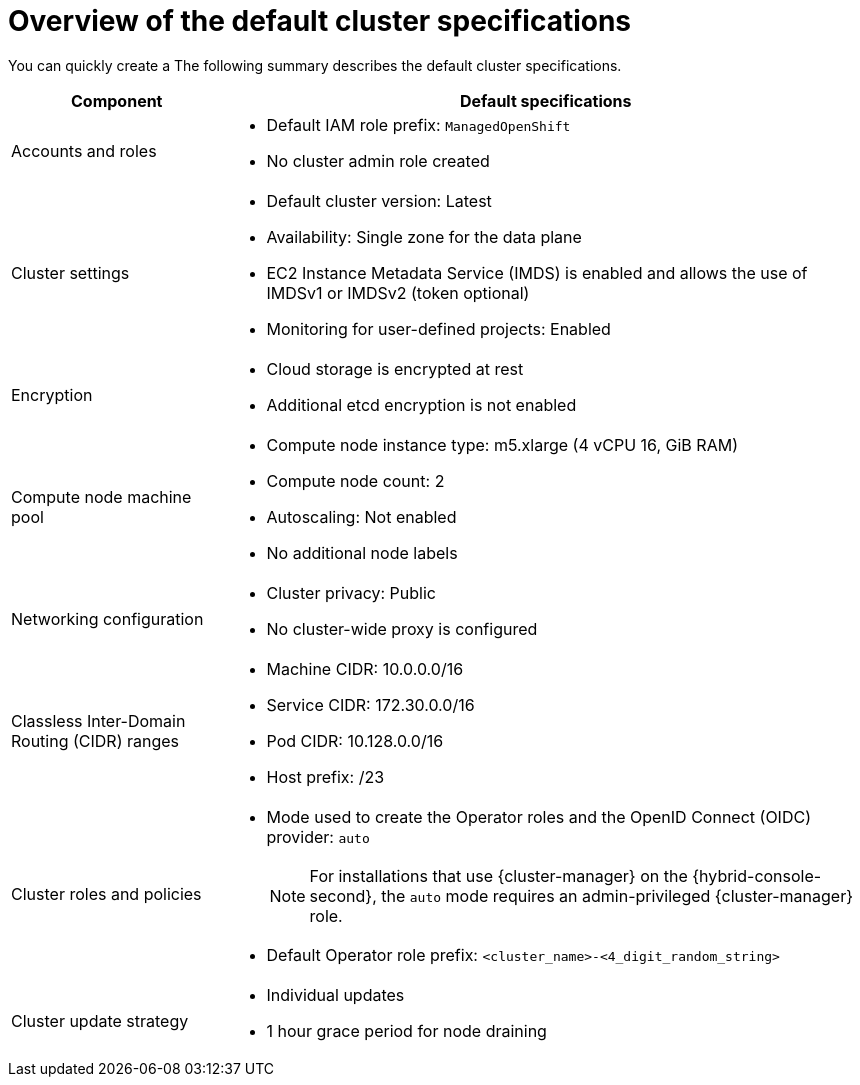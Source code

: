 // Module included in the following assemblies:
//
// * rosa_hcp/rosa-hcp-sts-creating-a-cluster-quickly.adoc
// * rosa_install_access_delete_clusters/rosa-sts-creating-a-cluster-quickly.adoc
// * rosa_getting_started/rosa-quickstart-guide-ui.adoc

ifeval::["{context}" == "rosa-classic-creating-a-cluster-quickly-terraform"]
:tf-classic:
endif::[]
ifeval::["{context}" == "rosa-hcp-creating-a-cluster-quickly-terraform"]
:tf-hcp:
endif::[]

:_mod-docs-content-type: CONCEPT
[id="rosa-sts-overview-of-the-default-cluster-specifications_{context}"]
= Overview of the default cluster specifications

ifndef::tf-classic,tf-hcp[]
You can quickly create a
ifdef::openshift-rosa-hcp[]
{product-title} cluster by using the default installation options.
endif::openshift-rosa-hcp[]
ifdef::openshift-rosa[]
{product-title} (ROSA) cluster with the {sts-first} by using the default installation options.
endif::openshift-rosa[]
The following summary describes the default cluster specifications.
endif::tf-classic,tf-hcp[]

ifdef::openshift-rosa-hcp[]
.Default {product-title} cluster specifications
endif::openshift-rosa-hcp[]
ifdef::openshift-rosa[]
.Default ROSA with STS cluster specifications
endif::openshift-rosa[]

[cols=".^1,.^3a",options="header"]
|===

|Component
|Default specifications

|Accounts and roles
|
ifdef::tf-classic,tf-hcp[]
* Default IAM role prefix: `rosa-<6-digit-alphanumeric-string>`
endif::tf-classic,tf-hcp[]
ifndef::tf-classic,tf-hcp[]
* Default IAM role prefix: `ManagedOpenShift`
endif::tf-classic,tf-hcp[]
* No cluster admin role created

|Cluster settings
|
ifdef::tf-classic,tf-hcp[]
* Default cluster version: `4.14`
* Cluster name: `rosa-<6-digit-alphanumeric-string>`
* Default AWS region for installations using the {cluster-manager-first} {hybrid-console-second}: us-east-2 (US East, Ohio)
* Availability: Multi zone for the data plane
* EC2 Instance Metadata Service (IMDS) is enabled and allows the use of IMDSv1 or IMDSv2 (token optional)
endif::tf-classic,tf-hcp[]
ifndef::tf-classic,tf-hcp[]
* Default cluster version: Latest
ifdef::openshift-rosa[]
* Default AWS region for installations using the {cluster-manager-first} {hybrid-console-second}: us-east-1 (US East, North Virginia)
endif::openshift-rosa[]
ifdef::openshift-rosa-hcp[]
* Default AWS region for installations using the ROSA CLI (`rosa`): Defined by your `aws` CLI configuration
* Default EC2 IMDS endpoints (both v1 and v2) are enabled
endif::openshift-rosa-hcp[]
* Availability: Single zone for the data plane
endif::tf-classic,tf-hcp[]
ifndef::rosa-hcp,tf-hcp[]
* EC2 Instance Metadata Service (IMDS) is enabled and allows the use of IMDSv1 or IMDSv2 (token optional)
endif::rosa-hcp,tf-hcp[]
* Monitoring for user-defined projects: Enabled

|Encryption
|* Cloud storage is encrypted at rest
* Additional etcd encryption is not enabled
ifdef::openshift-rosa,tf-classic[]
* The default AWS Key Management Service (KMS) key is used as the encryption key for persistent data
endif::openshift-rosa,tf-classic[]
ifdef::openshift-rosa-hcp,tf-hcp[]
* AWS Key Management Service (KMS) key encryption is not enabled by default
endif::openshift-rosa-hcp,tf-hcp[]

ifdef::openshift-rosa,tf-classic[]
|Control plane node configuration
|* Control plane node instance type: m5.2xlarge (8 vCPU, 32 GiB RAM)
* Control plane node count: 3

|Infrastructure node configuration
|* Infrastructure node instance type: r5.xlarge (4 vCPU, 32 GiB RAM)
* Infrastructure node count: 2
endif::openshift-rosa,tf-classic[]

|Compute node machine pool
|* Compute node instance type: m5.xlarge (4 vCPU 16, GiB RAM)
ifndef::tf-classic,tf-hcp[]
* Compute node count: 2
endif::tf-classic,tf-hcp[]
ifdef::tf-classic,tf-hcp[]
* Compute node count: 3
endif::tf-classic,tf-hcp[]
* Autoscaling: Not enabled
* No additional node labels

|Networking configuration
|
ifndef::tf-classic,tf-hcp[]
* Cluster privacy: Public
endif::tf-classic,tf-hcp[]
ifdef::tf-classic,tf-hcp[]
* Cluster privacy: public or private
* You can choose to create a new VPC during the Terraform cluster creation process.
endif::tf-classic,tf-hcp[]
ifdef::openshift-rosa[]
* You must have configured your own Virtual Private Cloud (VPC)
endif::openshift-rosa[]
* No cluster-wide proxy is configured

|Classless Inter-Domain Routing (CIDR) ranges
|
ifdef::tf-classic,tf-hcp[]
* Machine CIDR: 10.0.0.0/16
* Service CIDR: 172.30.0.0/16
* Pod CIDR: 10.128.0.0/14
endif::tf-classic,tf-hcp[]
ifndef::tf-classic,tf-hcp[]
* Machine CIDR: 10.0.0.0/16
* Service CIDR: 172.30.0.0/16
* Pod CIDR: 10.128.0.0/16
endif::tf-classic,tf-hcp[]
* Host prefix: /23
+
ifdef::openshift-rosa-hcp[]
[NOTE]
====
The static IP address `172.20.0.1` is reserved for the internal Kubernetes API address. The machine, pod, and service CIDRs ranges must not conflict with this IP address.
====
endif::openshift-rosa-hcp[]

|Cluster roles and policies
|* Mode used to create the Operator roles and the OpenID Connect (OIDC) provider: `auto`
+
[NOTE]
====
For installations that use {cluster-manager} on the {hybrid-console-second}, the `auto` mode requires an admin-privileged {cluster-manager} role.
====
ifdef::tf-classic,tf-hcp[]
* Default Operator role prefix: `rosa-<6-digit-alphanumeric-string>`
endif::tf-classic,tf-hcp[]
ifndef::tf-classic,tf-hcp[]
* Default Operator role prefix: `<cluster_name>-<4_digit_random_string>`
endif::tf-classic,tf-hcp[]

|Cluster update strategy
|* Individual updates
* 1 hour grace period for node draining

|===

ifeval::["{context}" == "rosa-classic-creating-a-cluster-quickly-terraform"]
:!tf-classic:
endif::[]
ifeval::["{context}" == "rosa-hcp-creating-a-cluster-quickly-terraform"]
:!tf-hcp:
endif::[]
